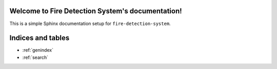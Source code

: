 Welcome to Fire Detection System's documentation!
===================================================

This is a simple Sphinx documentation setup for ``fire-detection-system``.

Indices and tables
==================

* :ref:`genindex`
* :ref:`search`
